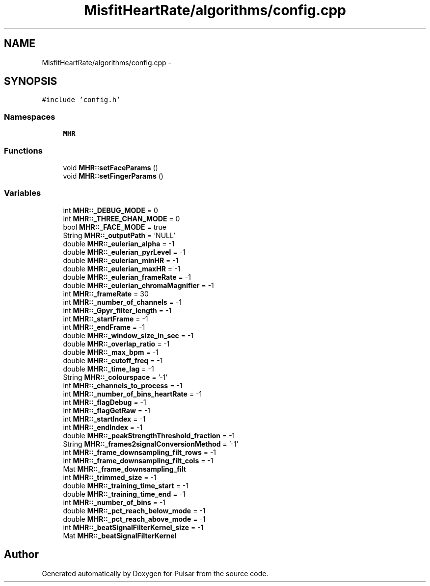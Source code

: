 .TH "MisfitHeartRate/algorithms/config.cpp" 3 "Fri Aug 22 2014" "Pulsar" \" -*- nroff -*-
.ad l
.nh
.SH NAME
MisfitHeartRate/algorithms/config.cpp \- 
.SH SYNOPSIS
.br
.PP
\fC#include 'config\&.h'\fP
.br

.SS "Namespaces"

.in +1c
.ti -1c
.RI " \fBMHR\fP"
.br
.in -1c
.SS "Functions"

.in +1c
.ti -1c
.RI "void \fBMHR::setFaceParams\fP ()"
.br
.ti -1c
.RI "void \fBMHR::setFingerParams\fP ()"
.br
.in -1c
.SS "Variables"

.in +1c
.ti -1c
.RI "int \fBMHR::_DEBUG_MODE\fP = 0"
.br
.ti -1c
.RI "int \fBMHR::_THREE_CHAN_MODE\fP = 0"
.br
.ti -1c
.RI "bool \fBMHR::_FACE_MODE\fP = true"
.br
.ti -1c
.RI "String \fBMHR::_outputPath\fP = 'NULL'"
.br
.ti -1c
.RI "double \fBMHR::_eulerian_alpha\fP = -1"
.br
.ti -1c
.RI "double \fBMHR::_eulerian_pyrLevel\fP = -1"
.br
.ti -1c
.RI "double \fBMHR::_eulerian_minHR\fP = -1"
.br
.ti -1c
.RI "double \fBMHR::_eulerian_maxHR\fP = -1"
.br
.ti -1c
.RI "double \fBMHR::_eulerian_frameRate\fP = -1"
.br
.ti -1c
.RI "double \fBMHR::_eulerian_chromaMagnifier\fP = -1"
.br
.ti -1c
.RI "int \fBMHR::_frameRate\fP = 30"
.br
.ti -1c
.RI "int \fBMHR::_number_of_channels\fP = -1"
.br
.ti -1c
.RI "int \fBMHR::_Gpyr_filter_length\fP = -1"
.br
.ti -1c
.RI "int \fBMHR::_startFrame\fP = -1"
.br
.ti -1c
.RI "int \fBMHR::_endFrame\fP = -1"
.br
.ti -1c
.RI "double \fBMHR::_window_size_in_sec\fP = -1"
.br
.ti -1c
.RI "double \fBMHR::_overlap_ratio\fP = -1"
.br
.ti -1c
.RI "double \fBMHR::_max_bpm\fP = -1"
.br
.ti -1c
.RI "double \fBMHR::_cutoff_freq\fP = -1"
.br
.ti -1c
.RI "double \fBMHR::_time_lag\fP = -1"
.br
.ti -1c
.RI "String \fBMHR::_colourspace\fP = '-1'"
.br
.ti -1c
.RI "int \fBMHR::_channels_to_process\fP = -1"
.br
.ti -1c
.RI "int \fBMHR::_number_of_bins_heartRate\fP = -1"
.br
.ti -1c
.RI "int \fBMHR::_flagDebug\fP = -1"
.br
.ti -1c
.RI "int \fBMHR::_flagGetRaw\fP = -1"
.br
.ti -1c
.RI "int \fBMHR::_startIndex\fP = -1"
.br
.ti -1c
.RI "int \fBMHR::_endIndex\fP = -1"
.br
.ti -1c
.RI "double \fBMHR::_peakStrengthThreshold_fraction\fP = -1"
.br
.ti -1c
.RI "String \fBMHR::_frames2signalConversionMethod\fP = '-1'"
.br
.ti -1c
.RI "int \fBMHR::_frame_downsampling_filt_rows\fP = -1"
.br
.ti -1c
.RI "int \fBMHR::_frame_downsampling_filt_cols\fP = -1"
.br
.ti -1c
.RI "Mat \fBMHR::_frame_downsampling_filt\fP"
.br
.ti -1c
.RI "int \fBMHR::_trimmed_size\fP = -1"
.br
.ti -1c
.RI "double \fBMHR::_training_time_start\fP = -1"
.br
.ti -1c
.RI "double \fBMHR::_training_time_end\fP = -1"
.br
.ti -1c
.RI "int \fBMHR::_number_of_bins\fP = -1"
.br
.ti -1c
.RI "double \fBMHR::_pct_reach_below_mode\fP = -1"
.br
.ti -1c
.RI "double \fBMHR::_pct_reach_above_mode\fP = -1"
.br
.ti -1c
.RI "int \fBMHR::_beatSignalFilterKernel_size\fP = -1"
.br
.ti -1c
.RI "Mat \fBMHR::_beatSignalFilterKernel\fP"
.br
.in -1c
.SH "Author"
.PP 
Generated automatically by Doxygen for Pulsar from the source code\&.
